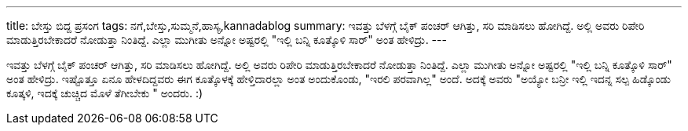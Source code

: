 ---
title: ಬೇಸ್ತು ಬಿದ್ದ ಪ್ರಸಂಗ
tags: ನಗೆ,ಬೇಸ್ತು,ಸುಮ್ಮನೆ,ಹಾಸ್ಯ,kannadablog
summary: ಇವತ್ತು ಬೆಳಗ್ಗೆ ಬೈಕ್ ಪಂಚರ್ ಆಗಿತ್ತು, ಸರಿ ಮಾಡಿಸಲು ಹೋಗಿದ್ದೆ. ಅಲ್ಲಿ ಅವರು ರಿಪೇರಿ ಮಾಡುತ್ತಿರಬೇಕಾದರೆ ನೋಡುತ್ತಾ ನಿಂತಿದ್ದೆ. ಎಲ್ಲಾ ಮುಗೀತು ಅನ್ನೋ ಅಷ್ಟರಲ್ಲಿ  "ಇಲ್ಲಿ ಬನ್ನಿ ಕೂತ್ಕೊಳಿ ಸಾರ್" ಅಂತ ಹೇಳಿದ್ರು.
---

ಇವತ್ತು ಬೆಳಗ್ಗೆ ಬೈಕ್ ಪಂಚರ್ ಆಗಿತ್ತು, ಸರಿ ಮಾಡಿಸಲು ಹೋಗಿದ್ದೆ. ಅಲ್ಲಿ ಅವರು ರಿಪೇರಿ ಮಾಡುತ್ತಿರಬೇಕಾದರೆ ನೋಡುತ್ತಾ ನಿಂತಿದ್ದೆ. ಎಲ್ಲಾ ಮುಗೀತು ಅನ್ನೋ ಅಷ್ಟರಲ್ಲಿ  "ಇಲ್ಲಿ ಬನ್ನಿ ಕೂತ್ಕೊಳಿ ಸಾರ್" ಅಂತ ಹೇಳಿದ್ರು. ಇಷ್ಟೊತ್ತೂ ಏನೂ ಹೇಳದಿದ್ದವರು ಈಗ ಕೂತ್ಕೊಳಕ್ಕೆ ಹೇಳ್ತಿದಾರಲ್ಲಾ ಅಂತ ಅಂದುಕೊಂಡು, "ಇರಲಿ  ಪರವಾಗಿಲ್ಲ" ಅಂದೆ. ಅದಕ್ಕೆ ಅವರು "ಅಯ್ಯೋ  ಬನ್ರೀ ಇಲ್ಲಿ ಇದನ್ನ ಸಲ್ಪ ಹಿಡ್ಕೊಂಡು ಕೂತ್ಕಳಿ, ಇದಕ್ಕೆ ಚುಚ್ಚಿದ ಮೊಳೆ ತೆಗೀಬೇಕು " ಅಂದರು. :)
